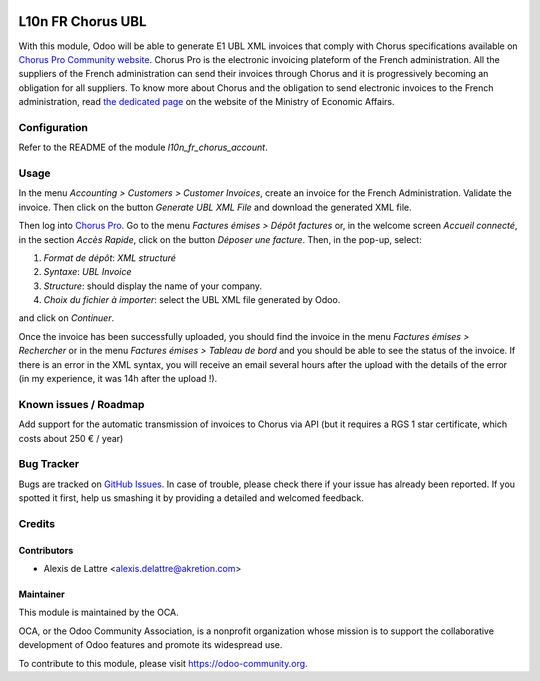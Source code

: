 .. image:: https://img.shields.io/badge/licence-AGPL--3-blue.svg
   :target: http://www.gnu.org/licenses/agpl-3.0-standalone.html
   :alt: License: AGPL-3

==================
L10n FR Chorus UBL
==================

With this module, Odoo will be able to generate E1 UBL XML invoices that comply with Chorus specifications available on `Chorus Pro Community website <https://communaute-chorus-pro.finances.gouv.fr/>`_. Chorus Pro is the electronic invoicing plateform of the French administration. All the suppliers of the French administration can send their invoices through Chorus and it is progressively becoming an obligation for all suppliers. To know more about Chorus and the obligation to send electronic invoices to the French administration, read `the dedicated page <https://www.economie.gouv.fr/entreprises/marches-publics-facture-electronique>`_ on the website of the Ministry of Economic Affairs.

Configuration
=============

Refer to the README of the module *l10n_fr_chorus_account*.

Usage
=====

In the menu *Accounting > Customers > Customer Invoices*, create an invoice for the French Administration. Validate the invoice. Then click on the button *Generate UBL XML File* and download the generated XML file.

Then log into `Chorus Pro <https://chorus-pro.gouv.fr/>`_. Go to the menu *Factures émises > Dépôt factures* or, in the welcome screen *Accueil connecté*, in the section *Accès Rapide*, click on the button *Déposer une facture*. Then, in the pop-up, select:

1. *Format de dépôt*: *XML structuré*
2. *Syntaxe*: *UBL Invoice*
3. *Structure*: should display the name of your company.
4. *Choix du fichier à importer*: select the UBL XML file generated by Odoo.

and click on *Continuer*.

Once the invoice has been successfully uploaded, you should find the invoice in the menu *Factures émises > Rechercher* or in the menu *Factures émises > Tableau de bord* and you should be able to see the status of the invoice. If there is an error in the XML syntax, you will receive an email several hours after the upload with the details of the error (in my experience, it was 14h after the upload !).

.. image:: https://odoo-community.org/website/image/ir.attachment/5784_f2813bd/datas
   :alt: Try me on Runbot
   :target: https://runbot.odoo-community.org/runbot/121/10.0

Known issues / Roadmap
======================

Add support for the automatic transmission of invoices to Chorus via API (but it requires a RGS 1 star certificate, which costs about 250 € / year)

Bug Tracker
===========

Bugs are tracked on `GitHub Issues
<https://github.com/OCA/l10n-france/issues>`_. In case of trouble, please
check there if your issue has already been reported. If you spotted it first,
help us smashing it by providing a detailed and welcomed feedback.

Credits
=======

Contributors
------------

* Alexis de Lattre <alexis.delattre@akretion.com>

Maintainer
----------

.. image:: https://odoo-community.org/logo.png
   :alt: Odoo Community Association
   :target: https://odoo-community.org

This module is maintained by the OCA.

OCA, or the Odoo Community Association, is a nonprofit organization whose
mission is to support the collaborative development of Odoo features and
promote its widespread use.

To contribute to this module, please visit https://odoo-community.org.


